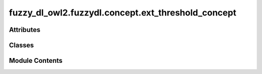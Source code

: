 fuzzy_dl_owl2.fuzzydl.concept.ext_threshold_concept
===================================================

.. py:module:: fuzzy_dl_owl2.fuzzydl.concept.ext_threshold_concept


Attributes
----------

.. autoapisummary::

   fuzzy_dl_owl2.fuzzydl.concept.ext_threshold_concept.ExtendedNegThreshold
   fuzzy_dl_owl2.fuzzydl.concept.ext_threshold_concept.ExtendedPosThreshold


Classes
-------

.. autoapisummary::

   fuzzy_dl_owl2.fuzzydl.concept.ext_threshold_concept.ExtThresholdConcept


Module Contents
---------------

.. py:class:: ExtThresholdConcept(c_type: fuzzy_dl_owl2.fuzzydl.util.constants.ConceptType, c: fuzzy_dl_owl2.fuzzydl.concept.concept.Concept, weight_variable: fuzzy_dl_owl2.fuzzydl.milp.variable.Variable)

   Bases: :py:obj:`fuzzy_dl_owl2.fuzzydl.concept.concept.Concept`, :py:obj:`fuzzy_dl_owl2.fuzzydl.concept.interface.has_concept_interface.HasConceptInterface`


   Helper class that provides a standard way to create an ABC using
   inheritance.


   .. py:method:: __and__(value: Self) -> Self


   .. py:method:: __hash__() -> int


   .. py:method:: __neg__() -> fuzzy_dl_owl2.fuzzydl.concept.concept.Concept


   .. py:method:: __or__(value: Self) -> Self


   .. py:method:: clone()


   .. py:method:: compute_atomic_concepts() -> set[fuzzy_dl_owl2.fuzzydl.concept.concept.Concept]


   .. py:method:: compute_name() -> Optional[str]


   .. py:method:: extended_neg_threshold(v: fuzzy_dl_owl2.fuzzydl.milp.variable.Variable, c: Self) -> Self
      :staticmethod:



   .. py:method:: extended_pos_threshold(v: fuzzy_dl_owl2.fuzzydl.milp.variable.Variable, c: Self) -> Self
      :staticmethod:



   .. py:method:: get_roles() -> set[str]


   .. py:method:: replace(a: fuzzy_dl_owl2.fuzzydl.concept.concept.Concept, c: fuzzy_dl_owl2.fuzzydl.concept.concept.Concept) -> fuzzy_dl_owl2.fuzzydl.concept.concept.Concept


   .. py:attribute:: name
      :type:  str
      :value: '([>= Uninferable] Uninferable)'



   .. py:property:: weight_variable
      :type: fuzzy_dl_owl2.fuzzydl.milp.variable.Variable



.. py:data:: ExtendedNegThreshold

.. py:data:: ExtendedPosThreshold

